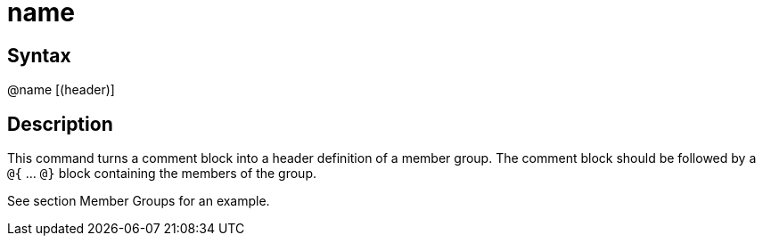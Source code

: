 = name

== Syntax
@name [(header)]

== Description
This command turns a comment block into a header definition of a member group. The comment block should be followed by a `@{` ... `@}` block containing the members of the group.

See section Member Groups for an example.